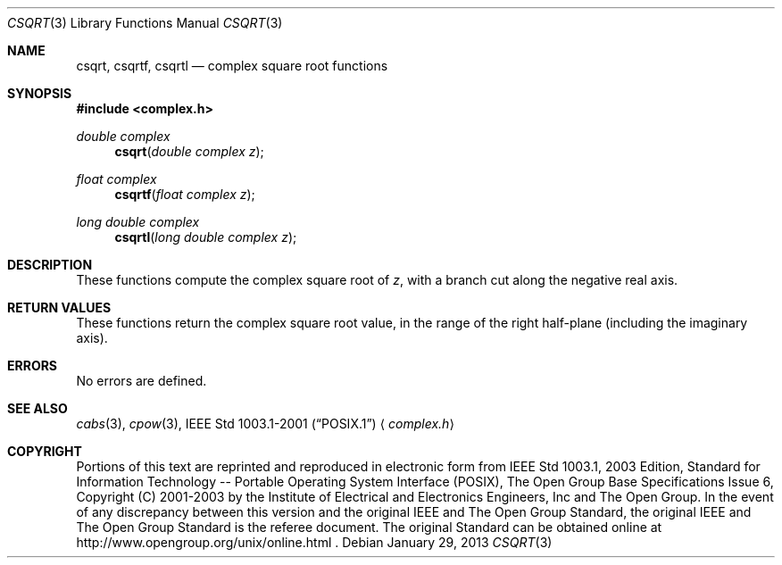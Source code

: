 .\" $NetBSD$
.\" Copyright (c) 2001-2003 The Open Group, All Rights Reserved
.Dd January 29, 2013
.Dt CSQRT 3
.Os
.Sh NAME
.Nm csqrt ,
.Nm csqrtf ,
.Nm csqrtl
.Nd complex square root functions
.Sh SYNOPSIS
.In complex.h
.Ft double complex
.Fn csqrt "double complex z"
.Ft float complex
.Fn csqrtf "float complex z"
.Ft long double complex
.Fn csqrtl "long double complex z"
.Sh DESCRIPTION
These functions compute the complex square root of
.Ar z ,
with a branch cut along the negative real axis.
.Sh RETURN VALUES
These functions return the complex square root value, in the
range of the right half-plane (including the imaginary axis).
.Sh ERRORS
No errors are defined.
.Sh SEE ALSO
.Xr cabs 3 ,
.Xr cpow 3 ,
.St -p1003.1-2001
.Aq Pa complex.h
.Sh COPYRIGHT
Portions of this text are reprinted and reproduced in electronic form
from IEEE Std 1003.1, 2003 Edition, Standard for Information Technology
-- Portable Operating System Interface (POSIX), The Open Group Base
Specifications Issue 6, Copyright (C) 2001-2003 by the Institute of
Electrical and Electronics Engineers, Inc and The Open Group.
In the
event of any discrepancy between this version and the original IEEE and
The Open Group Standard, the original IEEE and The Open Group Standard
is the referee document.
The original Standard can be obtained online at
http://www.opengroup.org/unix/online.html .

